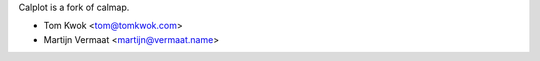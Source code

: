 Calplot is a fork of calmap.

- Tom Kwok <tom@tomkwok.com>
- Martijn Vermaat <martijn@vermaat.name>
